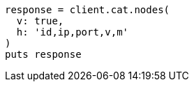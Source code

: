 [source, ruby]
----
response = client.cat.nodes(
  v: true,
  h: 'id,ip,port,v,m'
)
puts response
----
